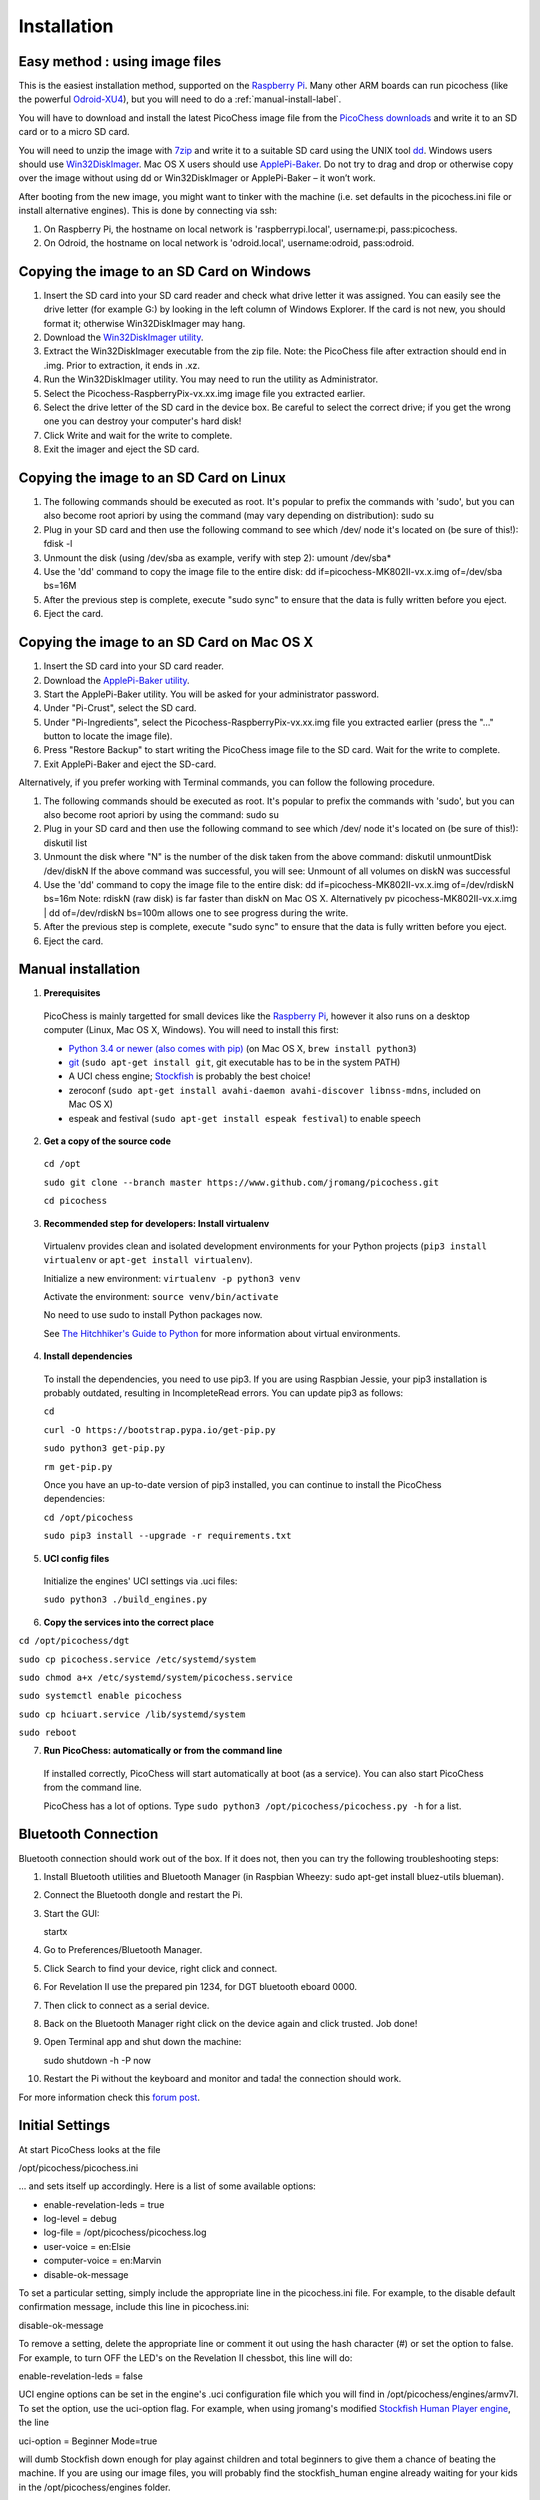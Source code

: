 Installation
============

Easy method : using image files
-------------------------------

This is the easiest installation method, supported on the `Raspberry Pi <http://www.raspberrypi.org>`_.
Many other ARM boards can run picochess (like the powerful `Odroid-XU4 <http://www.hardkernel.com/main/products/prdt_info.php?g_code=G143452239825>`_),
but you will need to do a :ref:`manual-install-label`.

You will have to download and install the latest PicoChess image file from the `PicoChess downloads <http://dl.picochess.org>`_ and write it
to an SD card or to a micro SD card.

You will need to unzip the image with `7zip <http://www.7-zip.org/>`_ and write it to a suitable SD card
using the UNIX tool `dd <http://manpages.ubuntu.com/manpages/lucid/man1/dd.1.html>`_.
Windows users should use `Win32DiskImager <https://launchpad.net/win32-image-writer>`_. Mac OS X users should use `ApplePi-Baker <http://www.tweaking4all.com/hardware/raspberry-pi/macosx-apple-pi-baker/>`_. Do not try to drag and drop or otherwise copy over the image
without using dd or Win32DiskImager or ApplePi-Baker – it won’t work.

After booting from the new image, you might want to tinker with the machine (i.e. set defaults in the picochess.ini file or install alternative engines). This is done by connecting via ssh:

1. On Raspberry Pi, the hostname on local network is 'raspberrypi.local', username:pi, pass:picochess.

2. On Odroid, the hostname on local network is 'odroid.local', username:odroid, pass:odroid.


Copying the image to an SD Card on Windows
------------------------------------------

1. Insert the SD card into your SD card reader and check what drive letter it was assigned. You can easily see the drive letter (for example G:) by looking in the left column of Windows Explorer. If the card is not new, you should format it; otherwise Win32DiskImager may hang.

2. Download the `Win32DiskImager utility <http://sourceforge.net/projects/win32diskimager/>`_.

3. Extract the Win32DiskImager executable from the zip file. Note: the PicoChess file after extraction should end in .img. Prior to extraction, it ends in .xz.

4. Run the Win32DiskImager utility. You may need to run the utility as Administrator.

5. Select the Picochess-RaspberryPix-vx.xx.img image file you extracted earlier.

6. Select the drive letter of the SD card in the device box. Be careful to select the correct drive; if you get the wrong one you can destroy your computer's hard disk!

7. Click Write and wait for the write to complete.

8. Exit the imager and eject the SD card.

Copying the image to an SD Card on Linux
----------------------------------------

1. The following commands should be executed as root. It's popular to prefix the commands with 'sudo', but you can also become root apriori by using the command (may vary depending on distribution): sudo su

2. Plug in your SD card and then use the following command to see which /dev/ node it's located on (be sure of this!): fdisk -l

3. Unmount the disk (using /dev/sba as example, verify with step 2): umount /dev/sba*

4. Use the 'dd' command to copy the image file to the entire disk: dd if=picochess-MK802II-vx.x.img of=/dev/sba bs=16M

5. After the previous step is complete, execute "sudo sync" to ensure that the data is fully written before you eject.

6. Eject the card.

Copying the image to an SD Card on Mac OS X
-------------------------------------------

1. Insert the SD card into your SD card reader.

2. Download the `ApplePi-Baker utility <http://www.tweaking4all.com/hardware/raspberry-pi/macosx-apple-pi-baker/>`_.

3. Start the ApplePi-Baker utility. You will be asked for your administrator password.

4. Under "Pi-Crust", select the SD card.

5. Under "Pi-Ingredients", select the Picochess-RaspberryPix-vx.xx.img file you extracted earlier (press the "..." button to locate the image file).

6. Press "Restore Backup" to start writing the PicoChess image file to the SD card. Wait for the write to complete.

7. Exit ApplePi-Baker and eject the SD-card.

Alternatively, if you prefer working with Terminal commands, you can follow the following procedure.

1. The following commands should be executed as root. It's popular to prefix the commands with 'sudo', but you can also become root apriori by using the command: sudo su

2. Plug in your SD card and then use the following command to see which /dev/ node it's located on (be sure of this!): diskutil list

3. Unmount the disk where "N" is the number of the disk taken from the above command: diskutil unmountDisk /dev/diskN If the above command was successful, you will see: Unmount of all volumes on diskN was successful

4. Use the 'dd' command to copy the image file to the entire disk: dd if=picochess-MK802II-vx.x.img of=/dev/rdiskN bs=16m Note: rdiskN (raw disk) is far faster than diskN on Mac OS X. Alternatively pv picochess-MK802II-vx.x.img | dd of=/dev/rdiskN bs=100m allows one to see progress during the write.

5. After the previous step is complete, execute "sudo sync" to ensure that the data is fully written before you eject.

6. Eject the card.


.. _manual-install-label:

Manual installation
-------------------

1. **Prerequisites**

  PicoChess is mainly targetted for small devices like the
  `Raspberry Pi <http://www.raspberrypi.org>`_, however it also
  runs on a desktop computer (Linux, Mac OS X, Windows). You will need to install this
  first:

  * `Python 3.4 or newer (also comes with pip) <https://www.python.org/downloads/>`_
    (on Mac OS X, ``brew install python3``)

  * `git <http://git-scm.com/>`_ (``sudo apt-get install git``, git executable has to be in the system PATH)

  * A UCI chess engine; `Stockfish <http://stockfishchess.org/>`_ is probably
    the best choice!

  * zeroconf (``sudo apt-get install avahi-daemon avahi-discover libnss-mdns``, included on Mac OS X)

  * espeak and festival (``sudo apt-get install espeak festival``) to enable speech

2. **Get a copy of the source code**

  ``cd /opt``

  ``sudo git clone --branch master https://www.github.com/jromang/picochess.git``

  ``cd picochess``

3. **Recommended step for developers: Install virtualenv**

  Virtualenv provides clean and isolated development environments for your
  Python projects (``pip3 install virtualenv`` or
  ``apt-get install virtualenv``).

  Initialize a new environment: ``virtualenv -p python3 venv``

  Activate the environment: ``source venv/bin/activate``

  No need to use sudo to install Python packages now.

  See `The Hitchhiker's Guide to Python <http://docs.python-guide.org/en/latest/dev/virtualenvs/>`_
  for more information about virtual environments.

4. **Install dependencies**

  To install the dependencies, you need to use pip3. If you are using Raspbian Jessie, your pip3 installation is probably outdated, resulting in IncompleteRead errors. You can update pip3 as follows:
  
  ``cd``
  
  ``curl -O https://bootstrap.pypa.io/get-pip.py``
  
  ``sudo python3 get-pip.py``
  
  ``rm get-pip.py``
  
  Once you have an up-to-date version of pip3 installed, you can continue to install the PicoChess dependencies:

  ``cd /opt/picochess``

  ``sudo pip3 install --upgrade -r requirements.txt``

5. **UCI config files**

  Initialize the engines' UCI settings via .uci files:

  ``sudo python3 ./build_engines.py``

6. **Copy the services into the correct place**

``cd /opt/picochess/dgt``

``sudo cp picochess.service /etc/systemd/system``

``sudo chmod a+x /etc/systemd/system/picochess.service``

``sudo systemctl enable picochess``

``sudo cp hciuart.service /lib/systemd/system``

``sudo reboot``

7. **Run PicoChess: automatically or from the command line**

  If installed correctly, PicoChess will start automatically at boot (as a service). You can also start PicoChess from the command line.

  PicoChess has a lot of options. Type ``sudo python3 /opt/picochess/picochess.py -h`` for a list.

Bluetooth Connection
--------------------

Bluetooth connection should work out of the box. If it does not, then you can try the following troubleshooting steps:

1. Install Bluetooth utilities and Bluetooth Manager (in Raspbian Wheezy: sudo apt-get install bluez-utils blueman).

2. Connect the Bluetooth dongle and restart the Pi.

3. Start the GUI:

   startx

4. Go to Preferences/Bluetooth Manager.

5. Click Search to find your device, right click and connect.

6. For Revelation II use the prepared pin 1234, for DGT bluetooth eboard 0000.

7. Then click to connect as a serial device.

8. Back on the Bluetooth Manager right click on the device again and click trusted. Job done!

9. Open Terminal app and shut down the machine:

   sudo shutdown -h -P now

10. Restart the Pi without the keyboard and monitor and tada! the connection should work.

For more information check this `forum post <https://groups.google.com/forum/#!topic/picochess/7LSBZ6Qha64>`_.

Initial Settings
----------------

At start PicoChess looks at the file

/opt/picochess/picochess.ini

... and sets itself up accordingly. Here is a list of some available options:

* enable-revelation-leds = true
* log-level = debug
* log-file = /opt/picochess/picochess.log
* user-voice = en:Elsie
* computer-voice = en:Marvin
* disable-ok-message

To set a particular setting, simply include the appropriate line in the picochess.ini file.
For example, to the disable default confirmation message, include this line in picochess.ini:

disable-ok-message

To remove a setting, delete the appropriate line or comment it out using the hash character (#) or set the option to false.
For example, to turn OFF the LED's on the Revelation II chessbot, this line will do:

enable-revelation-leds = false

UCI engine options can be set in the engine's .uci configuration file which you will find in /opt/picochess/engines/armv7l. To set the option, use the uci-option flag. For example, when using jromang's modified
`Stockfish Human Player engine <https://github.com/jromang/Stockfish/tree/human_player>`_, the line

uci-option = Beginner Mode=true

will dumb Stockfish down enough for play against children and total beginners to give
them a chance of beating the machine. If you are using our image files, you will probably find
the stockfish_human engine already waiting for your kids in the /opt/picochess/engines folder.

An example .ini file can be found at /opt/picochess/picochess.ini.example.
Uncomment the appropriate options and rename the file to picochess.ini.

Please keep in mind that your picochess.ini file must suit the version of picochess.
Old picochess.ini versions might not work with newer versions of picochess (picochess.ini.example is always valid).
If you update picochess by hand or by providing the "inet" flag please take a look for changed settings and update
picochess.ini accordingly.
